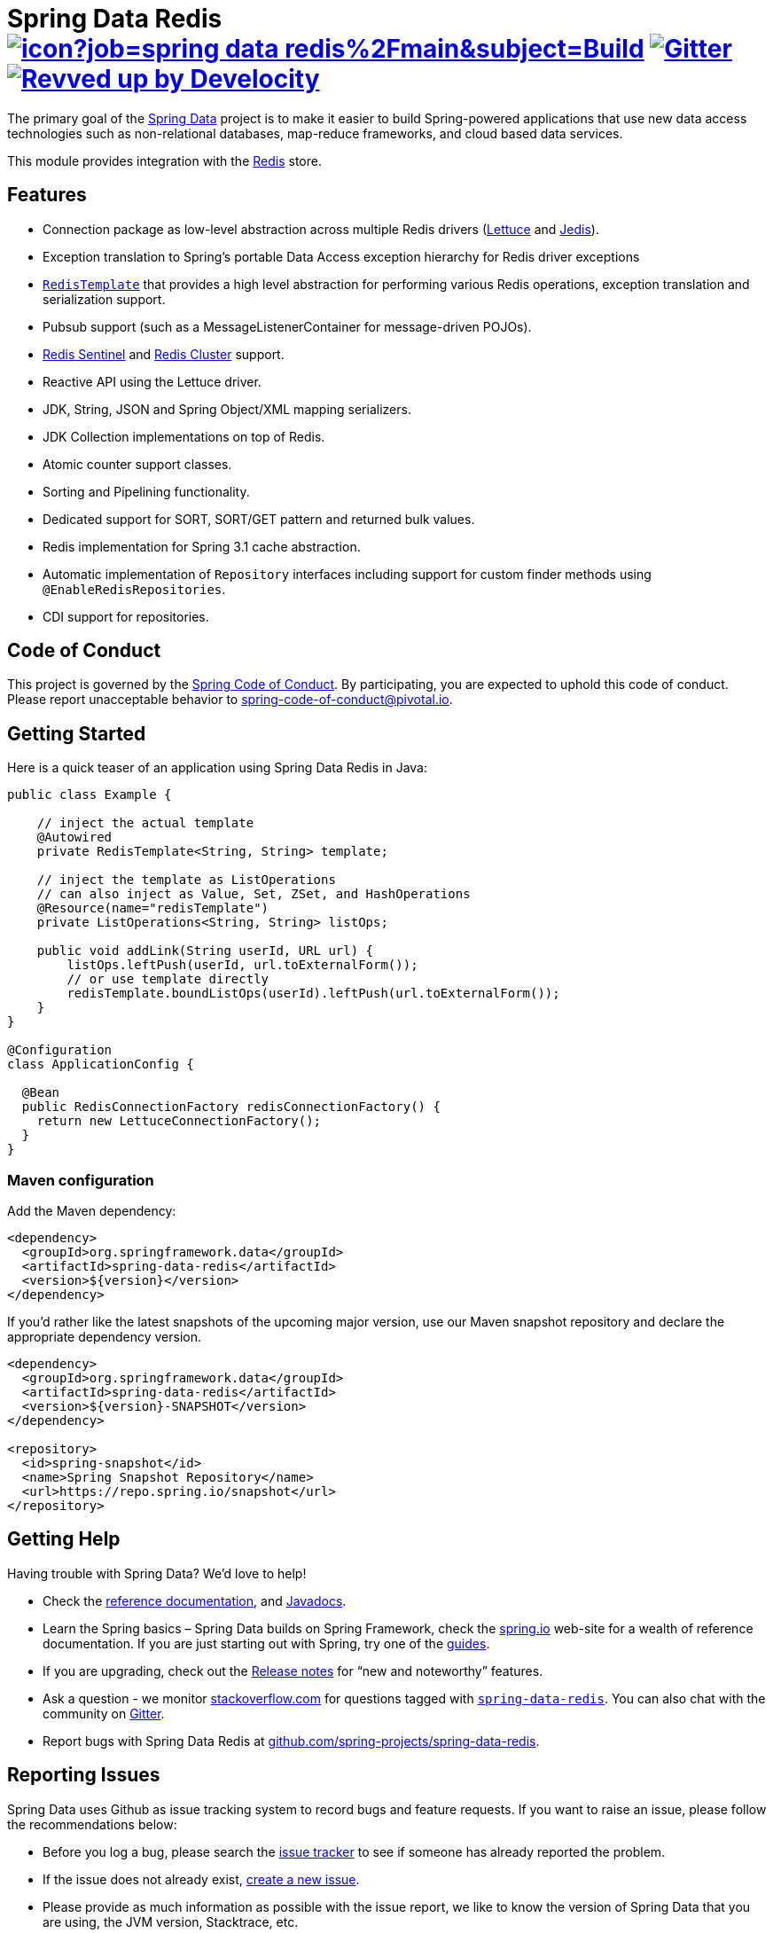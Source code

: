 = Spring Data Redis image:https://jenkins.spring.io/buildStatus/icon?job=spring-data-redis%2Fmain&subject=Build[link=https://jenkins.spring.io/view/SpringData/job/spring-data-redis/] https://gitter.im/spring-projects/spring-data[image:https://badges.gitter.im/spring-projects/spring-data.svg[Gitter]] image:https://img.shields.io/badge/Revved%20up%20by-Develocity-06A0CE?logo=Gradle&labelColor=02303A["Revved up by Develocity", link="https://ge.spring.io/scans?search.rootProjectNames=Spring Data Redis"]

The primary goal of the https://spring.io/projects/spring-data/[Spring Data] project is to make it easier to build Spring-powered applications that use new data access technologies such as non-relational databases, map-reduce frameworks, and cloud based data services.

This module provides integration with the https://redis.io/[Redis] store.

== Features

* Connection package as low-level abstraction across multiple Redis drivers (https://github.com/lettuce-io/lettuce-core[Lettuce] and https://github.com/redis/jedis[Jedis]).
* Exception translation to Spring’s portable Data Access exception hierarchy for Redis driver exceptions
* https://docs.spring.io/spring-data/redis/reference/redis/template.html[`RedisTemplate`] that provides a high level abstraction for performing various Redis operations, exception translation and serialization support.
* Pubsub support (such as a MessageListenerContainer for message-driven POJOs).
* https://docs.spring.io/spring-data/redis/reference/redis/connection-modes.html#redis:sentinel[Redis Sentinel] and https://docs.spring.io/spring-data/redis/reference/redis/connection-modes.html#cluster.enable[Redis Cluster] support.
* Reactive API using the Lettuce driver.
* JDK, String, JSON and Spring Object/XML mapping serializers.
* JDK Collection implementations on top of Redis.
* Atomic counter support classes.
* Sorting and Pipelining functionality.
* Dedicated support for SORT, SORT/GET pattern and returned bulk values.
* Redis implementation for Spring 3.1 cache abstraction.
* Automatic implementation of `Repository` interfaces including support for custom finder methods using `@EnableRedisRepositories`.
* CDI support for repositories.

== Code of Conduct

This project is governed by the https://github.com/spring-projects/.github/blob/e3cc2ff230d8f1dca06535aa6b5a4a23815861d4/CODE_OF_CONDUCT.md[Spring Code of Conduct]. By participating, you are expected to uphold this code of conduct. Please report unacceptable behavior to spring-code-of-conduct@pivotal.io.

== Getting Started

Here is a quick teaser of an application using Spring Data Redis in Java:

[source,java]
----
public class Example {

    // inject the actual template
    @Autowired
    private RedisTemplate<String, String> template;

    // inject the template as ListOperations
    // can also inject as Value, Set, ZSet, and HashOperations
    @Resource(name="redisTemplate")
    private ListOperations<String, String> listOps;

    public void addLink(String userId, URL url) {
        listOps.leftPush(userId, url.toExternalForm());
        // or use template directly
        redisTemplate.boundListOps(userId).leftPush(url.toExternalForm());
    }
}

@Configuration
class ApplicationConfig {

  @Bean
  public RedisConnectionFactory redisConnectionFactory() {
    return new LettuceConnectionFactory();
  }
}
----

=== Maven configuration

Add the Maven dependency:

[source,xml]
----
<dependency>
  <groupId>org.springframework.data</groupId>
  <artifactId>spring-data-redis</artifactId>
  <version>${version}</version>
</dependency>
----

If you'd rather like the latest snapshots of the upcoming major version, use our Maven snapshot repository and declare the appropriate dependency version.

[source,xml]
----
<dependency>
  <groupId>org.springframework.data</groupId>
  <artifactId>spring-data-redis</artifactId>
  <version>${version}-SNAPSHOT</version>
</dependency>

<repository>
  <id>spring-snapshot</id>
  <name>Spring Snapshot Repository</name>
  <url>https://repo.spring.io/snapshot</url>
</repository>
----

== Getting Help

Having trouble with Spring Data? We’d love to help!

* Check the
https://docs.spring.io/spring-data/redis/reference/[reference documentation], and https://docs.spring.io/spring-data/redis/docs/current/api/[Javadocs].
* Learn the Spring basics – Spring Data builds on Spring Framework, check the https://spring.io[spring.io] web-site for a wealth of reference documentation.
If you are just starting out with Spring, try one of the https://spring.io/guides[guides].
* If you are upgrading, check out the https://github.com/spring-projects/spring-data-commons/wiki#release-notes[Release notes] for "`new and noteworthy`" features.
* Ask a question - we monitor https://stackoverflow.com[stackoverflow.com] for questions tagged with https://stackoverflow.com/tags/spring-data[`spring-data-redis`].
You can also chat with the community on https://gitter.im/spring-projects/spring-data[Gitter].
* Report bugs with Spring Data Redis at https://github.com/spring-projects/spring-data-redis/issues/new[github.com/spring-projects/spring-data-redis].

== Reporting Issues

Spring Data uses Github as issue tracking system to record bugs and feature requests.
If you want to raise an issue, please follow the recommendations below:

* Before you log a bug, please search the https://github.com/spring-projects/spring-data-redis/issues[issue tracker] to see if someone has already reported the problem.
* If the issue does not already exist, https://github.com/spring-projects/spring-data-redis/issues/new[create a new issue].
* Please provide as much information as possible with the issue report, we like to know the version of Spring Data that you are using, the JVM version, Stacktrace, etc.
* If you need to paste code, or include a stack trace use https://guides.github.com/features/mastering-markdown/[Markdown] code fences +++```+++.
* If possible try to create a test-case or project that replicates the issue.
Attach a link to your code or a compressed file containing your code.

== Building from Source

You don’t need to build from source to use Spring Data (binaries in https://repo.spring.io[repo.spring.io]), but if you want to try out the latest and greatest, Spring Data can be easily built with the https://github.com/takari/maven-wrapper[maven wrapper].
You also need JDK 17 or above and `make`.
The local build environment is managed within a `Makefile` to download, build and spin up Redis in various configurations (Standalone, Sentinel, Cluster, etc.)

[source,bash]
----
 $ make test
----

The preceding command runs a full build.
You can use `make start`, `make stop`, and `make clean` commands to control the environment yourself.
This is useful if you want to avoid constant server restarts.
Once all Redis instances have been started, you can either run tests in your IDE or the full Maven build:

[source,bash]
----
 $ ./mvnw clean install
----

If you want to build with the regular `mvn` command, you will need https://maven.apache.org/run-maven/index.html[Maven v3.8.0 or above].

_Also see link:CONTRIBUTING.adoc[CONTRIBUTING.adoc] if you wish to submit pull requests, and in particular please sign the https://cla.pivotal.io/sign/spring[Contributor’s Agreement] before your first non-trivial change._

=== Building reference documentation

Building the documentation builds also the project without running tests.

[source,bash]
----
 $ ./mvnw clean install -Pantora
----

The generated documentation is available from `target/antora/site/index.html`.

== Guides

The https://spring.io/[spring.io] site contains several guides that show how to use Spring Data step-by-step:

* https://spring.io/guides/gs/messaging-redis/[Messaging with Redis]: Learn how to use Redis as a message broker.
* https://spring.io/guides/gs/spring-data-reactive-redis/[Accessing Data Reactively with Redis]: Learn how to reactively interface with Redis and Spring Data.

== Examples

* https://github.com/spring-projects/spring-data-examples/[Spring Data Examples] contains example projects that explain specific features in more detail.

== License

Spring Data Redis is Open Source software released under the https://www.apache.org/licenses/LICENSE-2.0.html[Apache 2.0 license].
